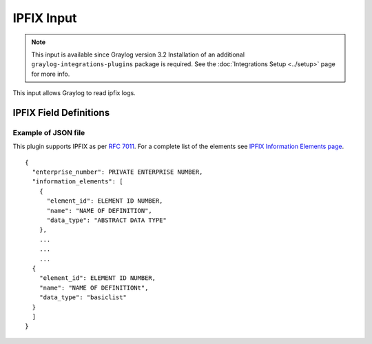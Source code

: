 .. _ipfix_input:

***********
IPFIX Input
***********

.. note:: This input is available since Graylog version 3.2 Installation of an additional ``graylog-integrations-plugins`` package is required. See the :doc:`Integrations Setup <../setup>` page for more info.

This input allows Graylog to read ipfix logs.


IPFIX Field Definitions
=======================


Example of JSON file
^^^^^^^^^^^^^^^^^^^^
This plugin supports IPFIX as per `RFC 7011 <https://tools.ietf.org/html/rfc7011>`_.
For a complete list of the elements see `IPFIX Information Elements page <https://www.iana.org/assignments/ipfix/ipfix.xhtml>`_.

::

  {
    "enterprise_number": PRIVATE ENTERPRISE NUMBER,
    "information_elements": [
      {
        "element_id": ELEMENT ID NUMBER,
        "name": "NAME OF DEFINITION",
        "data_type": "ABSTRACT DATA TYPE"
      },
      ...
      ...
      ...
    {
      "element_id": ELEMENT ID NUMBER,
      "name": "NAME OF DEFINITIONt",
      "data_type": "basiclist"
    }
    ]
  }




.. image:: /images/ipfix.png


